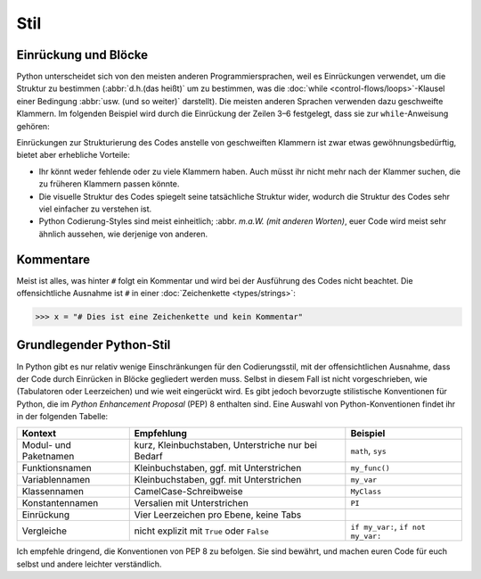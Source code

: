 Stil
====

Einrückung und Blöcke
---------------------

Python unterscheidet sich von den meisten anderen Programmiersprachen, weil es
Einrückungen verwendet, um die Struktur zu bestimmen (:abbr:`d.h.(das heißt)` um
zu bestimmen, was die :doc:`while <control-flows/loops>`-Klausel einer Bedingung
:abbr:`usw. (und so weiter)` darstellt). Die meisten anderen Sprachen verwenden
dazu geschweifte Klammern. Im folgenden Beispiel wird durch die Einrückung der
Zeilen 3–6 festgelegt, dass sie zur ``while``-Anweisung gehören:

.. code-block:: python
    :linenos:

    >>> x, y = 6, 3
    >>> while x > y:
    ...     x -= 1
    ...     if x == 4:
    ...         break
    ...     print(x)

Einrückungen zur Strukturierung des Codes anstelle von geschweiften Klammern ist
zwar etwas gewöhnungsbedürftig, bietet aber erhebliche Vorteile:

* Ihr könnt weder fehlende oder zu viele Klammern haben. Auch müsst ihr nicht
  mehr nach der Klammer suchen, die zu früheren Klammern passen könnte.
* Die visuelle Struktur des Codes spiegelt seine tatsächliche Struktur wider,
  wodurch die Struktur des Codes sehr viel einfacher zu verstehen ist.
* Python Codierung-Styles sind meist einheitlich; :abbr. `m.a.W. (mit anderen
  Worten)`, euer Code wird meist sehr ähnlich aussehen, wie derjenige von
  anderen.

Kommentare
----------

Meist ist alles, was hinter ``#`` folgt ein Kommentar und wird bei der
Ausführung des Codes nicht beachtet. Die offensichtliche Ausnahme ist ``#`` in
einer :doc:`Zeichenkette <types/strings>`:

.. code-block:: python

    >>> x = "# Dies ist eine Zeichenkette und kein Kommentar"

Grundlegender Python-Stil
-------------------------

In Python gibt es nur relativ wenige Einschränkungen für den Codierungsstil, mit
der offensichtlichen Ausnahme, dass der Code durch Einrücken in Blöcke
gegliedert werden muss. Selbst in diesem Fall ist nicht vorgeschrieben, wie
(Tabulatoren oder Leerzeichen) und wie weit eingerückt wird.  Es gibt jedoch
bevorzugte stilistische Konventionen für Python, die im *Python Enhancement
Proposal* (PEP) 8 enthalten sind. Eine Auswahl von Python-Konventionen findet
ihr in der folgenden Tabelle:

+-----------------------+-----------------------+-------------------------------+
| Kontext               | Empfehlung            | Beispiel                      |
+=======================+=======================+===============================+
| Modul- und Paketnamen | kurz, Kleinbuchstaben,| ``math``, ``sys``             |
|                       | Unterstriche nur bei  |                               |
|                       | Bedarf                |                               |
+-----------------------+-----------------------+-------------------------------+
| Funktionsnamen        | Kleinbuchstaben, ggf. | ``my_func()``                 |
|                       | mit Unterstrichen     |                               |
+-----------------------+-----------------------+-------------------------------+
| Variablennamen        | Kleinbuchstaben, ggf. | ``my_var``                    |
|                       | mit Unterstrichen     |                               |
+-----------------------+-----------------------+-------------------------------+
| Klassennamen          | CamelCase-Schreibweise| ``MyClass``                   |
+-----------------------+-----------------------+-------------------------------+
| Konstantennamen       | Versalien mit         | ``PI``                        |
|                       | Unterstrichen         |                               |
+-----------------------+-----------------------+-------------------------------+
| Einrückung            | Vier Leerzeichen pro  |                               |
|                       | Ebene, keine Tabs     |                               |
+-----------------------+-----------------------+-------------------------------+
| Vergleiche            | nicht explizit mit    | ``if my_var:``,               |
|                       | ``True`` oder         | ``if not my_var:``            |
|                       | ``False``             |                               |
+-----------------------+-----------------------+-------------------------------+

.. seealso::

    * `PEP 8 – Style Guide for Python Code <https://peps.python.org/pep-0008/>`_
    * `Google Python Style Guide
      <https://google.github.io/styleguide/pyguide.html>`_

Ich empfehle dringend, die Konventionen von PEP 8 zu befolgen. Sie sind bewährt,
und machen euren Code für euch selbst und andere leichter verständlich.
